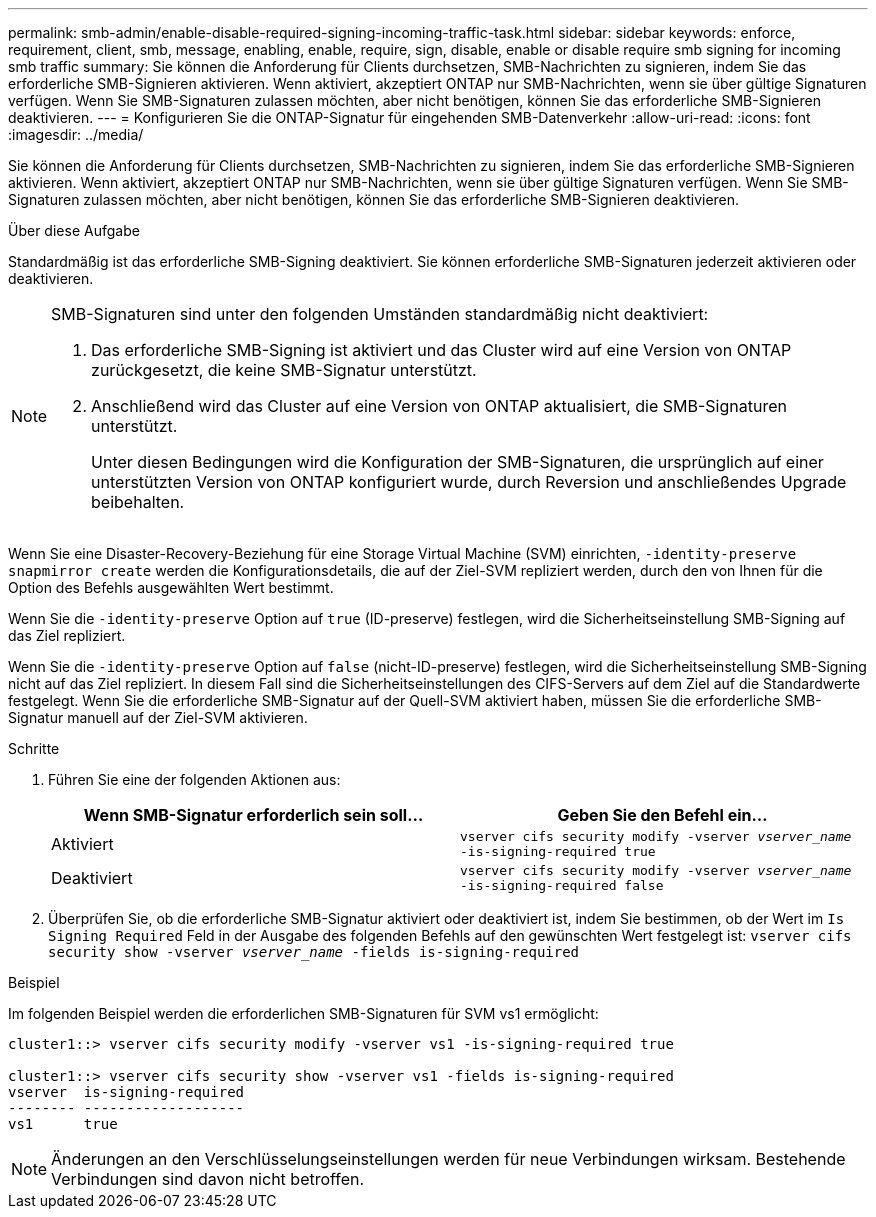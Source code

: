 ---
permalink: smb-admin/enable-disable-required-signing-incoming-traffic-task.html 
sidebar: sidebar 
keywords: enforce, requirement, client, smb, message, enabling, enable, require, sign, disable, enable or disable require smb signing for incoming smb traffic 
summary: Sie können die Anforderung für Clients durchsetzen, SMB-Nachrichten zu signieren, indem Sie das erforderliche SMB-Signieren aktivieren. Wenn aktiviert, akzeptiert ONTAP nur SMB-Nachrichten, wenn sie über gültige Signaturen verfügen. Wenn Sie SMB-Signaturen zulassen möchten, aber nicht benötigen, können Sie das erforderliche SMB-Signieren deaktivieren. 
---
= Konfigurieren Sie die ONTAP-Signatur für eingehenden SMB-Datenverkehr
:allow-uri-read: 
:icons: font
:imagesdir: ../media/


[role="lead"]
Sie können die Anforderung für Clients durchsetzen, SMB-Nachrichten zu signieren, indem Sie das erforderliche SMB-Signieren aktivieren. Wenn aktiviert, akzeptiert ONTAP nur SMB-Nachrichten, wenn sie über gültige Signaturen verfügen. Wenn Sie SMB-Signaturen zulassen möchten, aber nicht benötigen, können Sie das erforderliche SMB-Signieren deaktivieren.

.Über diese Aufgabe
Standardmäßig ist das erforderliche SMB-Signing deaktiviert. Sie können erforderliche SMB-Signaturen jederzeit aktivieren oder deaktivieren.

[NOTE]
====
SMB-Signaturen sind unter den folgenden Umständen standardmäßig nicht deaktiviert:

. Das erforderliche SMB-Signing ist aktiviert und das Cluster wird auf eine Version von ONTAP zurückgesetzt, die keine SMB-Signatur unterstützt.
. Anschließend wird das Cluster auf eine Version von ONTAP aktualisiert, die SMB-Signaturen unterstützt.
+
Unter diesen Bedingungen wird die Konfiguration der SMB-Signaturen, die ursprünglich auf einer unterstützten Version von ONTAP konfiguriert wurde, durch Reversion und anschließendes Upgrade beibehalten.



====
Wenn Sie eine Disaster-Recovery-Beziehung für eine Storage Virtual Machine (SVM) einrichten, `-identity-preserve` `snapmirror create` werden die Konfigurationsdetails, die auf der Ziel-SVM repliziert werden, durch den von Ihnen für die Option des Befehls ausgewählten Wert bestimmt.

Wenn Sie die `-identity-preserve` Option auf `true` (ID-preserve) festlegen, wird die Sicherheitseinstellung SMB-Signing auf das Ziel repliziert.

Wenn Sie die `-identity-preserve` Option auf `false` (nicht-ID-preserve) festlegen, wird die Sicherheitseinstellung SMB-Signing nicht auf das Ziel repliziert. In diesem Fall sind die Sicherheitseinstellungen des CIFS-Servers auf dem Ziel auf die Standardwerte festgelegt. Wenn Sie die erforderliche SMB-Signatur auf der Quell-SVM aktiviert haben, müssen Sie die erforderliche SMB-Signatur manuell auf der Ziel-SVM aktivieren.

.Schritte
. Führen Sie eine der folgenden Aktionen aus:
+
|===
| Wenn SMB-Signatur erforderlich sein soll... | Geben Sie den Befehl ein... 


 a| 
Aktiviert
 a| 
`vserver cifs security modify -vserver _vserver_name_ -is-signing-required true`



 a| 
Deaktiviert
 a| 
`vserver cifs security modify -vserver _vserver_name_ -is-signing-required false`

|===
. Überprüfen Sie, ob die erforderliche SMB-Signatur aktiviert oder deaktiviert ist, indem Sie bestimmen, ob der Wert im `Is Signing Required` Feld in der Ausgabe des folgenden Befehls auf den gewünschten Wert festgelegt ist: `vserver cifs security show -vserver _vserver_name_ -fields is-signing-required`


.Beispiel
Im folgenden Beispiel werden die erforderlichen SMB-Signaturen für SVM vs1 ermöglicht:

[listing]
----
cluster1::> vserver cifs security modify -vserver vs1 -is-signing-required true

cluster1::> vserver cifs security show -vserver vs1 -fields is-signing-required
vserver  is-signing-required
-------- -------------------
vs1      true
----
[NOTE]
====
Änderungen an den Verschlüsselungseinstellungen werden für neue Verbindungen wirksam. Bestehende Verbindungen sind davon nicht betroffen.

====